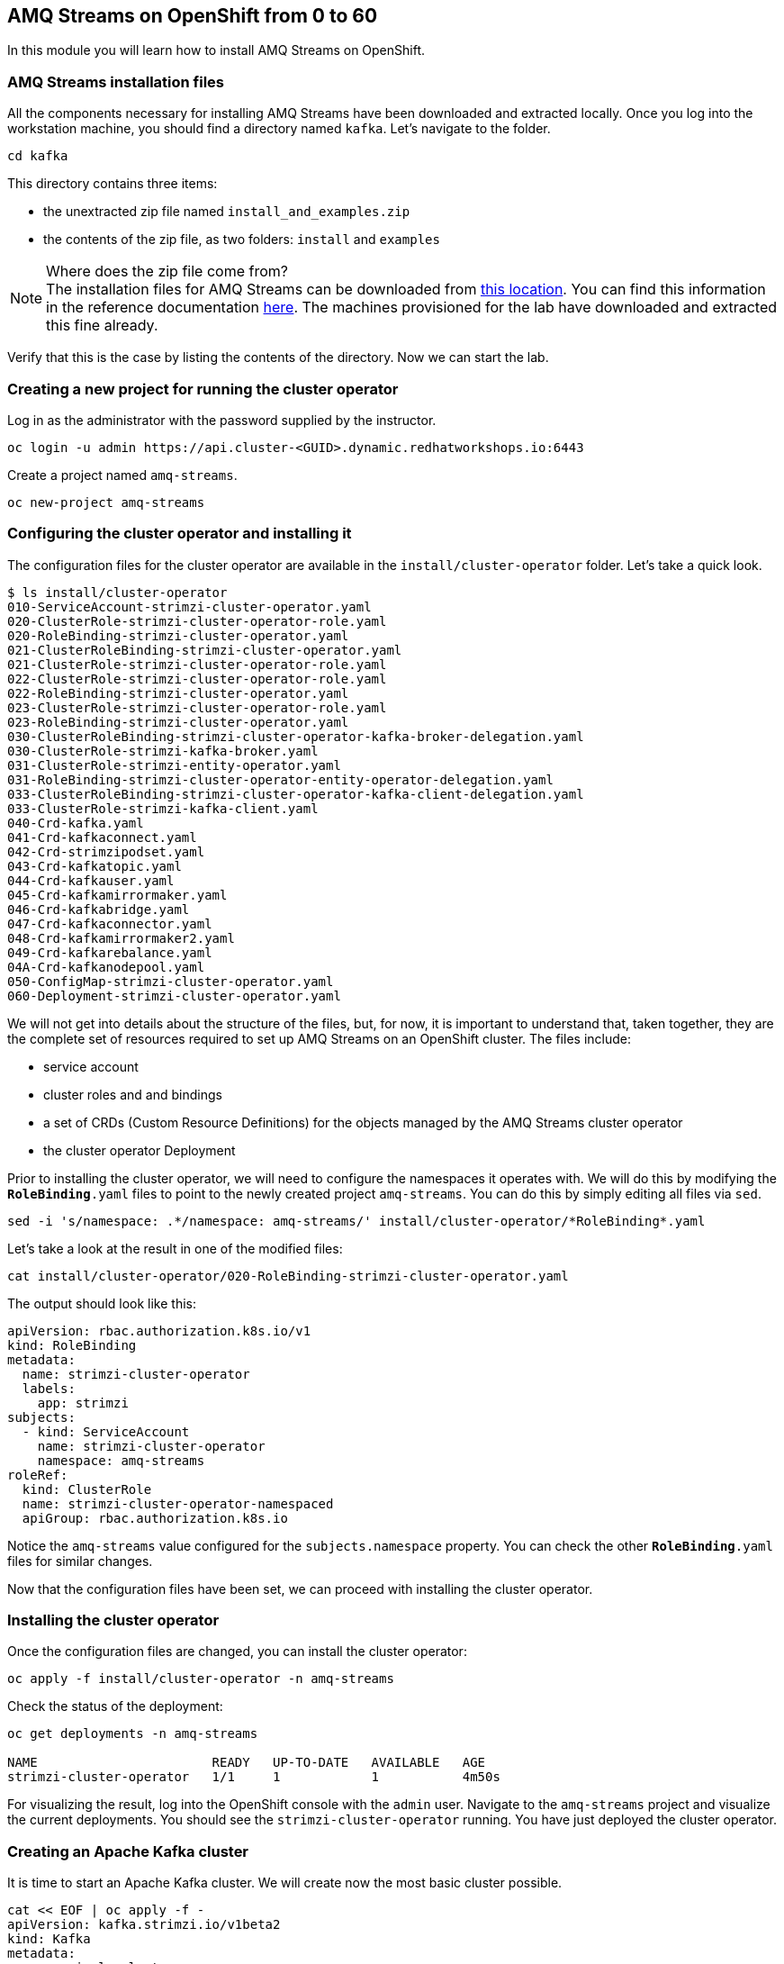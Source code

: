 == AMQ Streams on OpenShift from 0 to 60

In this module you will learn how to install AMQ Streams on OpenShift.

=== AMQ Streams installation files

All the components necessary for installing AMQ Streams have been downloaded and extracted locally.
Once you log into the workstation machine, you should find a directory named `kafka`.
Let's navigate to the folder.

----
cd kafka
----

This directory contains three items:

* the unextracted zip file named `install_and_examples.zip`
* the contents of the zip file, as two folders: `install` and `examples`

[NOTE]
.Where does the zip file come from?
The installation files for AMQ Streams can be downloaded from link:https://access.redhat.com/jbossnetwork/restricted/listSoftware.html?downloadType=distributions&product=jboss.amq.streams[this location].
You can find this information in the reference documentation https://access.redhat.com/documentation/en-us/red_hat_amq_streams/2.6/html/deploying_and_managing_amq_streams_on_openshift/deploy-tasks-prereqs_str#downloads-str[here].
The machines provisioned for the lab have downloaded and extracted this fine already.

Verify that this is the case by listing the contents of the directory.
Now we can start the lab.

=== Creating a new project for running the cluster operator

Log in as the administrator with the password supplied by the instructor.

    oc login -u admin https://api.cluster-<GUID>.dynamic.redhatworkshops.io:6443

Create a project named `amq-streams`.

    oc new-project amq-streams

=== Configuring the cluster operator and installing it

The configuration files for the cluster operator are available in the `install/cluster-operator` folder.
Let's take a quick look.

----
$ ls install/cluster-operator
010-ServiceAccount-strimzi-cluster-operator.yaml
020-ClusterRole-strimzi-cluster-operator-role.yaml
020-RoleBinding-strimzi-cluster-operator.yaml
021-ClusterRoleBinding-strimzi-cluster-operator.yaml
021-ClusterRole-strimzi-cluster-operator-role.yaml
022-ClusterRole-strimzi-cluster-operator-role.yaml
022-RoleBinding-strimzi-cluster-operator.yaml
023-ClusterRole-strimzi-cluster-operator-role.yaml
023-RoleBinding-strimzi-cluster-operator.yaml
030-ClusterRoleBinding-strimzi-cluster-operator-kafka-broker-delegation.yaml
030-ClusterRole-strimzi-kafka-broker.yaml
031-ClusterRole-strimzi-entity-operator.yaml
031-RoleBinding-strimzi-cluster-operator-entity-operator-delegation.yaml
033-ClusterRoleBinding-strimzi-cluster-operator-kafka-client-delegation.yaml
033-ClusterRole-strimzi-kafka-client.yaml
040-Crd-kafka.yaml
041-Crd-kafkaconnect.yaml
042-Crd-strimzipodset.yaml
043-Crd-kafkatopic.yaml
044-Crd-kafkauser.yaml
045-Crd-kafkamirrormaker.yaml
046-Crd-kafkabridge.yaml
047-Crd-kafkaconnector.yaml
048-Crd-kafkamirrormaker2.yaml
049-Crd-kafkarebalance.yaml
04A-Crd-kafkanodepool.yaml
050-ConfigMap-strimzi-cluster-operator.yaml
060-Deployment-strimzi-cluster-operator.yaml
----

We will not get into details about the structure of the files, but, for now, it is important to understand that, taken together, they are the complete set of resources required to set up AMQ Streams on an OpenShift cluster.
The files include:

* service account
* cluster roles and and bindings
* a set of CRDs (Custom Resource Definitions) for the objects managed by the AMQ Streams cluster operator
* the cluster operator Deployment

Prior to installing the cluster operator, we will need to configure the namespaces it operates with.
We will do this by modifying the `*RoleBinding*.yaml` files to point to the newly created project `amq-streams`.
You can do this by simply editing all files via `sed`.

----
sed -i 's/namespace: .*/namespace: amq-streams/' install/cluster-operator/*RoleBinding*.yaml
----

Let's take a look at the result in one of the modified files:

----
cat install/cluster-operator/020-RoleBinding-strimzi-cluster-operator.yaml
----

The output should look like this:

----
apiVersion: rbac.authorization.k8s.io/v1
kind: RoleBinding
metadata:
  name: strimzi-cluster-operator
  labels:
    app: strimzi
subjects:
  - kind: ServiceAccount
    name: strimzi-cluster-operator
    namespace: amq-streams
roleRef:
  kind: ClusterRole
  name: strimzi-cluster-operator-namespaced
  apiGroup: rbac.authorization.k8s.io
----

Notice the `amq-streams` value configured for the `subjects.namespace` property.
You can check the other `*RoleBinding*.yaml` files for similar changes.

Now that the configuration files have been set, we can proceed with installing the cluster operator.

=== Installing the cluster operator

Once the configuration files are changed, you can install the cluster operator:

----
oc apply -f install/cluster-operator -n amq-streams
----

Check the status of the deployment:

----
oc get deployments -n amq-streams

NAME                       READY   UP-TO-DATE   AVAILABLE   AGE
strimzi-cluster-operator   1/1     1            1           4m50s
----

For visualizing the result, log into the OpenShift console with the `admin` user.
Navigate to the `amq-streams` project and visualize the current deployments.
You should see the `strimzi-cluster-operator` running.
You have just deployed the cluster operator.

=== Creating an Apache Kafka cluster

It is time to start an Apache Kafka cluster.
We will create now the most basic cluster possible.

----
cat << EOF | oc apply -f -
apiVersion: kafka.strimzi.io/v1beta2
kind: Kafka
metadata:
  name: simple-cluster
  namespace: amq-streams
spec:
  kafka:
    replicas: 1
    listeners:
    - name: plain
      port: 9092
      type: internal
      tls: false
    - name: tls
      port: 9093
      type: internal
      tls: true
    config:
      offsets.topic.replication.factor: 1
      transaction.state.log.replication.factor: 1
      transaction.state.log.min.isr: 1
    storage:
      type: ephemeral
  zookeeper:
    replicas: 1
    storage:
      type: ephemeral
  entityOperator:
    topicOperator: {}
    userOperator: {}
EOF
----

Check the status of the deployment:
----
oc get Pods -n amq-streams

NAME                                              READY   STATUS    RESTARTS   AGE
simple-cluster-entity-operator-7cf967b977-tskj8   3/3     Running   0          48s
simple-cluster-kafka-0                            1/1     Running   0          71s
simple-cluster-zookeeper-0                        1/1     Running   0          103s
strimzi-cluster-operator-676c86db94-445lm         1/1     Running   0          16m
----

Again, follow the deployment from the OpenShift console.
You should see three separate deployments:

* `simple-cluster-zookeeper` - a stateful set containing the Zookeeper ensemble
* `simple-cluster-kafka` - a stateful set containing the Kafka cluster
* `simple-cluster-entity-operator` - a deployment containing the entity operator for managing topics and users

=== Testing the deployment

Now, let's quickly test that the deployed Kafka cluster works.
Let's log into one of the cluster pods:

----
$ oc -n amq-streams rsh simple-cluster-kafka-0
----

Next, let's start a producer:

----
$ bin/kafka-console-producer.sh --broker-list localhost:9092 --topic test-topic
----

Once the console producer is started, enter a few values:

----
> test
> test2
----

(Do not worry if you see the warnings below.
They are part of the interaction and indicate that the topic has not been found and broker will autocreate the `test-topic`.
The message `test` will be properly received by Kafka).

----
>test
[2024-03-17 20:19:45,971] WARN [Producer clientId=console-producer] Error while fetching metadata with correlation id 4 : {test-topic=LEADER_NOT_AVAILABLE} (org.apache.kafka.clients.NetworkClient)
>test2
>
----

Now let's open another terminal into the cluster pod in a separate terminal (open another `ssh` terminal into the workstation):

----
$ oc -n amq-streams rsh simple-cluster-kafka-0
----

And let's start a consumer:

----
bin/kafka-console-consumer.sh --bootstrap-server localhost:9092 --topic test-topic --from-beginning
----

Once the consumer is started, you should see the previously sent messages in the output.
Reverting to the terminal where we started the console producer and sending any new messages there will result in those messages being displayed in the consumer terminal.

Now let's stop both producer and consumer applications with `CTRL-C` and then exit from the terminal of both containers.

----
exit
----

=== Kafka clusters and Kafka resources

The Kafka resource we just created is a representation of the running Kafka cluster.
You can use it to inspect and modify the current cluster configuration.
For example:

----
oc get -n amq-streams kafka simple-cluster -o yaml
----

Will yield a detailed representation of the resource on the cluster:

----
apiVersion: kafka.strimzi.io/v1beta2
kind: Kafka
metadata:
  annotations:
    kubectl.kubernetes.io/last-applied-configuration: |
      {"apiVersion":"kafka.strimzi.io/v1beta2","kind":"Kafka","metadata":{"annotations":{},"name":"simple-cluster","namespace":"amq-streams"},"spec":{"entityOperator":{"topicOperator":{},"userOperator":{}},"kafka":{"config":{"offsets.topic.replication.factor":1,"transaction.state.log.min.isr":1,"transaction.state.log.replication.factor":1},"listeners":[{"name":"plain","port":9092,"tls":false,"type":"internal"},{"name":"tls","port":9093,"tls":true,"type":"internal"}],"replicas":1,"storage":{"type":"ephemeral"}},"zookeeper":{"replicas":1,"storage":{"type":"ephemeral"}}}}
  creationTimestamp: "2024-03-17T20:16:41Z"
  generation: 1
  name: simple-cluster
  namespace: amq-streams
  resourceVersion: "302978"
  uid: e6a5af1d-3644-482b-a58a-2a74d8ca5851
spec:
  entityOperator:
    topicOperator: {}
    userOperator: {}
  kafka:
    config:
      offsets.topic.replication.factor: 1
      transaction.state.log.min.isr: 1
      transaction.state.log.replication.factor: 1
    listeners:
    - name: plain
      port: 9092
      tls: false
      type: internal
    - name: tls
      port: 9093
      tls: true
      type: internal
    replicas: 1
    storage:
      type: ephemeral
  zookeeper:
    replicas: 1
    storage:
      type: ephemeral
----

Finally, let's delete the Kafka cluster.
We will replace it with a configuration that is more appropriate for real world use cases.

----
oc delete -n amq-streams kafka simple-cluster
----

=== Conclusion

In this workshop module, you have:

* Configured and Installed AMQ Streams
* Deployed a simple Kafka cluster
* Run a producer and consumer to validate the settings
